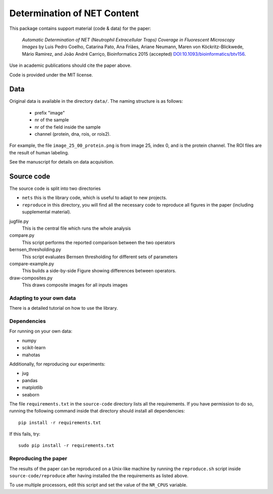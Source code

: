 ============================  
Determination of NET Content
============================  

This package contains support material (code & data) for the paper:

    *Automatic Determination of NET (Neutrophil Extracellular Traps) Coverage
    in Fluorescent Microscopy Images* by Luis Pedro Coelho, Catarina Pato, Ana
    Friães, Ariane Neumann, Maren von Köckritz-Blickwede, Mário Ramirez, and
    João André Carriço, Bioinformatics 2015 (accepted)
    `DOI:10.1093/bioinformatics/btv156
    <http://doi.org/10.1093/bioinformatics/btv156>`__.

Use in academic publications should cite the paper above.

Code is provided under the MIT license.

Data
----

Original data is available in the directory ``data/``. The naming structure is
as follows:

    - prefix "image"
    - nr of the sample
    - nr of the field inside the sample
    - channel (protein, dna, rois, or rois2).

For example, the file ``image_25_00_protein.png`` is from image 25, index 0,
and is the protein channel. The ROI files are the result of human labeling.

See the manuscript for details on data acquisition.

Source code
-----------

The source code is split into two directories

- ``nets`` this is the library code, which is useful to adapt to new projects.
- ``reproduce`` in this directory, you will find all the necessary code to
  reproduce all figures in the paper (including supplemental material).

jugfile.py
    This is the central file which runs the whole analysis
compare.py
    This script performs the reported comparison between the two operators
bernsen_thresholding.py
    This script evaluates Bernsen thresholding for different sets of parameters
compare-example.py
    This builds a side-by-side Figure showing differences between operators.
draw-composites.py
    This draws composite images for all inputs images

Adapting to your own data
~~~~~~~~~~~~~~~~~~~~~~~~~

There is a detailed tutorial on how to use the library.

Dependencies
~~~~~~~~~~~~

For running on your own data:

- numpy
- scikit-learn
- mahotas

Additionally, for reproducing our experiments:

- jug
- pandas
- matplotlib
- seaborn

The file ``requirements.txt`` in the ``source-code`` directory lists all the
requirements. If you have permission to do so, running the following command
inside that directory should install all dependencies::

    pip install -r requirements.txt

If this fails, try::

    sudo pip install -r requirements.txt

Reproducing the paper
~~~~~~~~~~~~~~~~~~~~~

The results of the paper can be reproduced on a Unix-like machine by running
the ``reproduce.sh`` script inside ``source-code/reproduce`` after having
installed the the requirements as listed above.

To use multiple processors, edit this script and set the value of the
``NR_CPUS`` variable.
